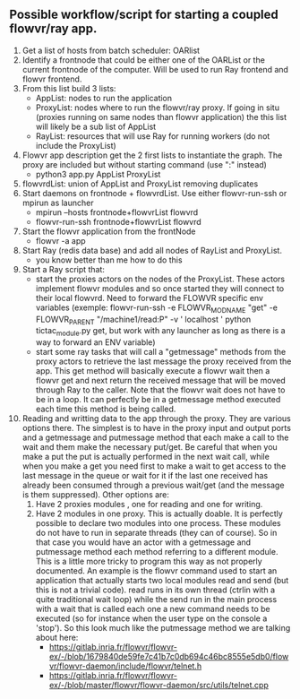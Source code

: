 ** Possible workflow/script for starting a coupled flowvr/ray app. 
 1. Get a list of hosts from batch scheduler: OARlist
 2. Identify a frontnode that could be either one of the OARList or the current frontnode of the
    computer. Will be used to run Ray frontend and flowvr frontend.
 3. From this list build 3 lists:  
    - AppList: nodes to run the application
    - ProxyList: nodes where to run the flowvr/ray proxy. If going in situ (proxies running on same
      nodes than flowvr application) the this list will likely    be a sub list of AppList
    - RayList: resources that will use Ray for running workers (do not include the ProxyList)
 4. Flowvr app description get the 2 first lists to instantiate the graph. The proxy are included
    but without starting command (use ":" instead)
    - python3 app.py AppList ProxyList
 5. flowvrdList: union of AppList and ProxyList removing duplicates
 6. Start daemons on frontnode + flowvrdList. Use either flowvr-run-ssh or mpirun as launcher
    - mpirun --hosts frontnode+flowvrList flowvrd 
    - flowvr-run-ssh frontnode+flowvrList flowvrd
 7. Start the flowvr application from the frontNode
    - flowvr -a  app
 8. Start Ray (redis data base) and add all nodes of  RayList and ProxyList.
    - you know better than me how to do this
 9. Start a Ray script that:
    - start the proxies actors on the nodes of the ProxyList. These actors implement flowvr modules
      and so once started they will connect to their local flowvrd. Need to forward the FLOWVR
      specific env variables (exemple: flowvr-run-ssh -e FLOWVR_MODNAME "get" -e FLOWVR_PARENT
      "/machine1/read:P"  -v  ' localhost ' python tictac_module.py get, but work with any launcher
      as long as there is a way to forward an ENV variable)
    - start some ray tasks that will call a "getmessage" methods from the proxy actors to retrieve
      the last message the proxy received from the app. This   get method will basically execute a flowvr wait then a flowvr
      get and next return the received message that will be moved  through Ray to the caller. Note
      that the flowvr wait does not have to be in a loop. It can perfectly be in a getmessage
      method  executed each time this method is being called. 
      
 10. Reading and writting data to the app through the proxy. They are various options there. The
     simplest is to have in the proxy input and output ports and a getmessage and putmessage method
     that each make a call to the wait and them make the necessary put/get. Be careful that when
     you make a put the put is actually performed in the next wait call, while when you make a get
     you need first to make a wait to get access to the last message in the queue or wait for it if
     the last one received has already been consumed through a previous wait/get (and the message
     is them suppressed). Other options are:
     1. Have 2 proxies modules , one for reading and one for    writing.
     2. Have 2  modules in one proxy. This  is actually doable. It is perfectly  possible to declare
        two modules into one process. These modules do not have to run in separate threads (they can
        of course). So in that case you would  have an actor with a getmessage and putmessage method
        each method referring  to a different module. This  is a little more tricky  to program this
        way  as not  properly  documented.   An example  is  the flowvr  command  used  to start  an
        application that  actually starts  two local  modules read and  send (but this is not a
        trivial code).  read  runs in  its own thread (ctrlin with  a quite traditional wait loop)
        while the send run in  the main process   with a wait that is called each one a new command
        needs to be executed (so for instance when   the user type on the console a 'stop'). So
        this look much like the putmessage method we are talking about here:
        - https://gitlab.inria.fr/flowvr/flowvr-ex/-/blob/1679840de59fe7c41b7c0db694c46bc8555e5db0/flowvr/flowvr-daemon/include/flowvr/telnet.h
        - https://gitlab.inria.fr/flowvr/flowvr-ex/-/blob/master/flowvr/flowvr-daemon/src/utils/telnet.cpp
          
     

